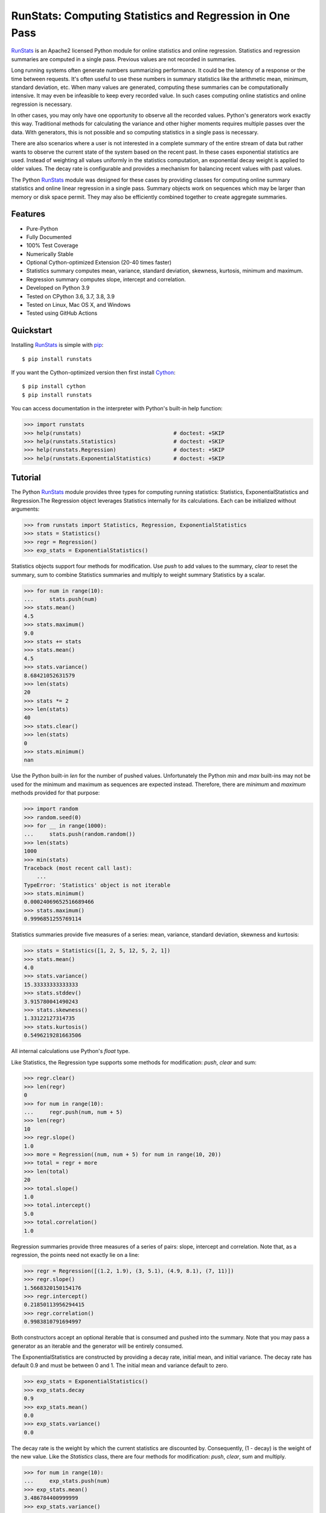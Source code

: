 RunStats: Computing Statistics and Regression in One Pass
=========================================================

`RunStats`_ is an Apache2 licensed Python module for online statistics and
online regression. Statistics and regression summaries are computed in a single
pass. Previous values are not recorded in summaries.

Long running systems often generate numbers summarizing performance. It could
be the latency of a response or the time between requests. It's often useful to
use these numbers in summary statistics like the arithmetic mean, minimum,
standard deviation, etc. When many values are generated, computing these
summaries can be computationally intensive. It may even be infeasible to keep
every recorded value. In such cases computing online statistics and online
regression is necessary.

In other cases, you may only have one opportunity to observe all the recorded
values. Python's generators work exactly this way. Traditional methods for
calculating the variance and other higher moments requires multiple passes over
the data. With generators, this is not possible and so computing statistics in
a single pass is necessary.

There are also scenarios where a user is not interested in a complete summary
of the entire stream of data but rather wants to observe the current state of
the system based on the recent past. In these cases exponential statistics are
used. Instead of weighting all values uniformly in the statistics computation,
an exponential decay weight is applied to older values. The decay rate is
configurable and provides a mechanism for balancing recent values with past
values.

The Python `RunStats`_ module was designed for these cases by providing classes
for computing online summary statistics and online linear regression in a
single pass. Summary objects work on sequences which may be larger than memory
or disk space permit. They may also be efficiently combined together to create
aggregate summaries.


Features
--------

- Pure-Python
- Fully Documented
- 100% Test Coverage
- Numerically Stable
- Optional Cython-optimized Extension (20-40 times faster)
- Statistics summary computes mean, variance, standard deviation, skewness,
  kurtosis, minimum and maximum.
- Regression summary computes slope, intercept and correlation.
- Developed on Python 3.9
- Tested on CPython 3.6, 3.7, 3.8, 3.9
- Tested on Linux, Mac OS X, and Windows
- Tested using GitHub Actions

.. image:: https://github.com/grantjenks/python-runstats/workflows/integration/badge.svg
   :target: http://www.grantjenks.com/docs/runstats/


Quickstart
----------

Installing `RunStats`_ is simple with `pip <http://www.pip-installer.org/>`_::

  $ pip install runstats

If you want the Cython-optimized version then first install `Cython
<http://cython.org/>`_::

  $ pip install cython
  $ pip install runstats

You can access documentation in the interpreter with Python's built-in help
function:

.. code-block:: python

   >>> import runstats
   >>> help(runstats)                             # doctest: +SKIP
   >>> help(runstats.Statistics)                  # doctest: +SKIP
   >>> help(runstats.Regression)                  # doctest: +SKIP
   >>> help(runstats.ExponentialStatistics)       # doctest: +SKIP


Tutorial
--------

The Python `RunStats`_ module provides three types for computing running
statistics: Statistics, ExponentialStatistics and Regression.The Regression
object leverages Statistics internally for its calculations. Each can be
initialized without arguments:

.. code-block:: python

   >>> from runstats import Statistics, Regression, ExponentialStatistics
   >>> stats = Statistics()
   >>> regr = Regression()
   >>> exp_stats = ExponentialStatistics()

Statistics objects support four methods for modification. Use `push` to add
values to the summary, `clear` to reset the summary, sum to combine Statistics
summaries and multiply to weight summary Statistics by a scalar.

.. code-block:: python

   >>> for num in range(10):
   ...     stats.push(num)
   >>> stats.mean()
   4.5
   >>> stats.maximum()
   9.0
   >>> stats += stats
   >>> stats.mean()
   4.5
   >>> stats.variance()
   8.68421052631579
   >>> len(stats)
   20
   >>> stats *= 2
   >>> len(stats)
   40
   >>> stats.clear()
   >>> len(stats)
   0
   >>> stats.minimum()
   nan

Use the Python built-in `len` for the number of pushed values. Unfortunately
the Python `min` and `max` built-ins may not be used for the minimum and
maximum as sequences are expected instead. Therefore, there are `minimum` and
`maximum` methods provided for that purpose:

.. code-block:: python

   >>> import random
   >>> random.seed(0)
   >>> for __ in range(1000):
   ...     stats.push(random.random())
   >>> len(stats)
   1000
   >>> min(stats)
   Traceback (most recent call last):
       ...
   TypeError: 'Statistics' object is not iterable
   >>> stats.minimum()
   0.00024069652516689466
   >>> stats.maximum()
   0.9996851255769114

Statistics summaries provide five measures of a series: mean, variance,
standard deviation, skewness and kurtosis:

.. code-block:: python

   >>> stats = Statistics([1, 2, 5, 12, 5, 2, 1])
   >>> stats.mean()
   4.0
   >>> stats.variance()
   15.33333333333333
   >>> stats.stddev()
   3.915780041490243
   >>> stats.skewness()
   1.33122127314735
   >>> stats.kurtosis()
   0.5496219281663506

All internal calculations use Python's `float` type.

Like Statistics, the Regression type supports some methods for modification:
`push`, `clear` and sum:

.. code-block:: python

   >>> regr.clear()
   >>> len(regr)
   0
   >>> for num in range(10):
   ...     regr.push(num, num + 5)
   >>> len(regr)
   10
   >>> regr.slope()
   1.0
   >>> more = Regression((num, num + 5) for num in range(10, 20))
   >>> total = regr + more
   >>> len(total)
   20
   >>> total.slope()
   1.0
   >>> total.intercept()
   5.0
   >>> total.correlation()
   1.0

Regression summaries provide three measures of a series of pairs: slope,
intercept and correlation. Note that, as a regression, the points need not
exactly lie on a line:

.. code-block:: python

   >>> regr = Regression([(1.2, 1.9), (3, 5.1), (4.9, 8.1), (7, 11)])
   >>> regr.slope()
   1.5668320150154176
   >>> regr.intercept()
   0.21850113956294415
   >>> regr.correlation()
   0.9983810791694997

Both constructors accept an optional iterable that is consumed and pushed into
the summary. Note that you may pass a generator as an iterable and the
generator will be entirely consumed.

The ExponentialStatistics are constructed by providing a decay rate, initial
mean, and initial variance. The decay rate has default 0.9 and must be between
0 and 1. The initial mean and variance default to zero.

.. code-block:: python

   >>> exp_stats = ExponentialStatistics()
   >>> exp_stats.decay
   0.9
   >>> exp_stats.mean()
   0.0
   >>> exp_stats.variance()
   0.0

The decay rate is the weight by which the current statistics are discounted
by. Consequently, (1 - decay) is the weight of the new value. Like the `Statistics` class,
there are four methods for modification: `push`, `clear`, sum and
multiply.

.. code-block:: python

   >>> for num in range(10):
   ...     exp_stats.push(num)
   >>> exp_stats.mean()
   3.486784400999999
   >>> exp_stats.variance()
   11.593430921943071
   >>> exp_stats.stddev()
   3.4049127627507683

The decay of the exponential statistics can also be changed. The value must be
between 0 and 1.

.. code-block:: python

   >>> exp_stats.decay
   0.9
   >>> exp_stats.decay = 0.5
   >>> exp_stats.decay
   0.5
   >>> exp_stats.decay = 10
   Traceback (most recent call last):
     ...
   ValueError: decay must be between 0 and 1

The clear method allows to optionally set a new mean, new variance and new
decay. If none are provided mean and variance reset to zero, while the decay is
not changed.

.. code-block:: python

   >>> exp_stats.clear()
   >>> exp_stats.decay
   0.5
   >>> exp_stats.mean()
   0.0
   >>> exp_stats.variance()
   0.0

If two `ExponentialStatistics` are added then the leftmost decay is used for
the new object. The `len` method is not supported.

.. code-block:: python

   >>> alpha_stats = ExponentialStatistics(iterable=range(10))
   >>> beta_stats = ExponentialStatistics(decay=0.1)
   >>> for num in range(10):
   ...     beta_stats.push(num)
   >>> exp_stats = beta_stats + alpha_stats
   >>> exp_stats.decay
   0.1
   >>> exp_stats.mean()
   12.37567329

All internal calculations of the Statistics and Regression classes are based
entirely on the C++ code by John Cook as posted in a couple of articles:

* `Computing Skewness and Kurtosis in One Pass`_
* `Computing Linear Regression in One Pass`_

.. _`Computing Skewness and Kurtosis in One Pass`: http://www.johndcook.com/blog/skewness_kurtosis/
.. _`Computing Linear Regression in One Pass`: http://www.johndcook.com/blog/running_regression/

The ExponentialStatistics implementation is based on:

* Finch, 2009, Incremental Calculation of Weighted Mean and Variance

The pure-Python version of `RunStats`_ is directly available if preferred.

.. code-block:: python

   >>> import runstats.core   # Pure-Python
   >>> runstats.core.Statistics
   <class 'runstats.core.Statistics'>

When importing from `runstats` the Cython-optimized version `_core` is
preferred and the `core` version is used as fallback. Micro-benchmarking
Statistics and Regression by calling `push` repeatedly shows the
Cython-optimized extension as 20-40 times faster than the pure-Python
extension.

.. _`RunStats`: http://www.grantjenks.com/docs/runstats/


Reference and Indices
---------------------

* `RunStats Documentation`_
* `RunStats API Reference`_
* `RunStats at PyPI`_
* `RunStats at GitHub`_
* `RunStats Issue Tracker`_

.. _`RunStats Documentation`: http://www.grantjenks.com/docs/runstats/
.. _`RunStats API Reference`: http://www.grantjenks.com/docs/runstats/api.html
.. _`RunStats at PyPI`: https://pypi.python.org/pypi/runstats/
.. _`RunStats at GitHub`: https://github.com/grantjenks/python-runstats/
.. _`RunStats Issue Tracker`: https://github.com/grantjenks/python-runstats/issues/


License
-------

Copyright 2013-2021 Grant Jenks

Licensed under the Apache License, Version 2.0 (the "License"); you may not use
this file except in compliance with the License.  You may obtain a copy of the
License at

    http://www.apache.org/licenses/LICENSE-2.0

Unless required by applicable law or agreed to in writing, software distributed
under the License is distributed on an "AS IS" BASIS, WITHOUT WARRANTIES OR
CONDITIONS OF ANY KIND, either express or implied.  See the License for the
specific language governing permissions and limitations under the License.
